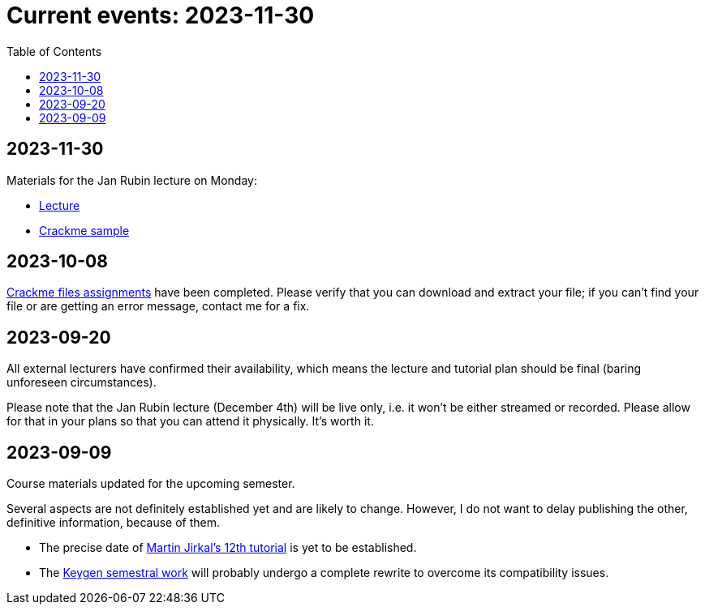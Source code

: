 ﻿
= Current events: 2023-11-30
:toc:
:imagesdir: ../media

== 2023-11-30

Materials for the Jan Rubin lecture on Monday:

* link:{imagesdir}/lectures/rev08en.pdf[Lecture]
* link:{imagesdir}/itsaunixsystem.zip[Crackme sample]

== 2023-10-08

xref:projects/crackme.adoc[Crackme files assignments] have been completed. Please verify that you can download and extract your file; if you can't find your file or are getting an error message, contact me for a fix.

== 2023-09-20

All external lecturers have confirmed their availability, which means the lecture and tutorial plan should be final (baring unforeseen circumstances).

Please note that the Jan Rubín lecture (December 4th) will be live only, i.e. it won't be either streamed or recorded. Please allow for that in your plans so that you can attend it physically. It's worth it.

== 2023-09-09

Course materials updated for the upcoming semester.

Several aspects are not definitely established yet and are likely to change. However, I do not want to delay publishing the other, definitive information, because of them.

- The precise date of xref:labs/lab12.adoc[Martin Jirkal's 12th tutorial] is yet to be established.
- The xref:projects/keygen.adoc[Keygen semestral work] will probably undergo a complete rewrite to overcome its compatibility issues.

